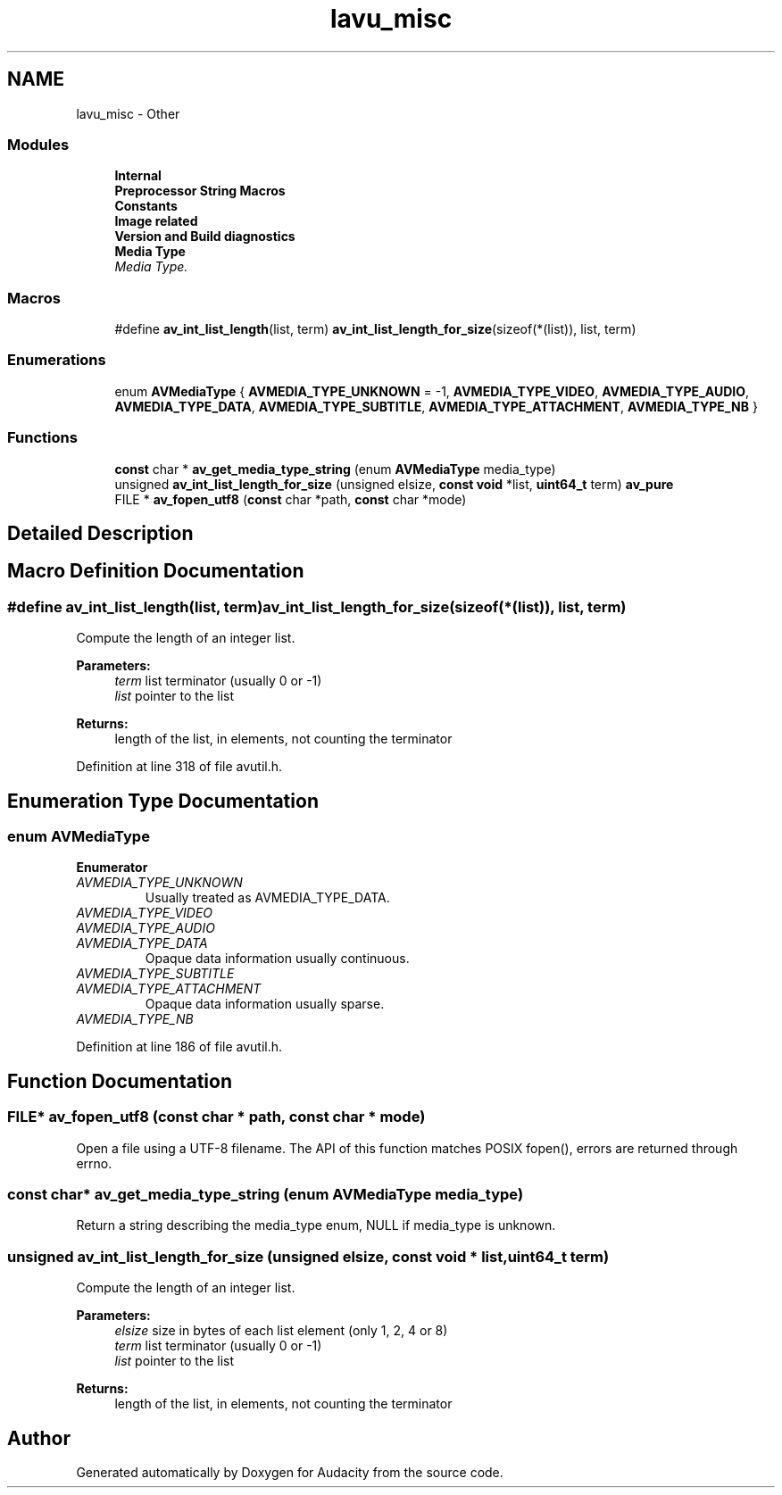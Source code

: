 .TH "lavu_misc" 3 "Thu Apr 28 2016" "Audacity" \" -*- nroff -*-
.ad l
.nh
.SH NAME
lavu_misc \- Other
.SS "Modules"

.in +1c
.ti -1c
.RI "\fBInternal\fP"
.br
.ti -1c
.RI "\fBPreprocessor String Macros\fP"
.br
.ti -1c
.RI "\fBConstants\fP"
.br
.ti -1c
.RI "\fBImage related\fP"
.br
.ti -1c
.RI "\fBVersion and Build diagnostics\fP"
.br
.ti -1c
.RI "\fBMedia Type\fP"
.br
.RI "\fIMedia Type\&. \fP"
.in -1c
.SS "Macros"

.in +1c
.ti -1c
.RI "#define \fBav_int_list_length\fP(list,  term)   \fBav_int_list_length_for_size\fP(sizeof(*(list)), list, term)"
.br
.in -1c
.SS "Enumerations"

.in +1c
.ti -1c
.RI "enum \fBAVMediaType\fP { \fBAVMEDIA_TYPE_UNKNOWN\fP = -1, \fBAVMEDIA_TYPE_VIDEO\fP, \fBAVMEDIA_TYPE_AUDIO\fP, \fBAVMEDIA_TYPE_DATA\fP, \fBAVMEDIA_TYPE_SUBTITLE\fP, \fBAVMEDIA_TYPE_ATTACHMENT\fP, \fBAVMEDIA_TYPE_NB\fP }"
.br
.in -1c
.SS "Functions"

.in +1c
.ti -1c
.RI "\fBconst\fP char * \fBav_get_media_type_string\fP (enum \fBAVMediaType\fP media_type)"
.br
.ti -1c
.RI "unsigned \fBav_int_list_length_for_size\fP (unsigned elsize, \fBconst\fP \fBvoid\fP *list, \fBuint64_t\fP term) \fBav_pure\fP"
.br
.ti -1c
.RI "FILE * \fBav_fopen_utf8\fP (\fBconst\fP char *path, \fBconst\fP char *mode)"
.br
.in -1c
.SH "Detailed Description"
.PP 

.SH "Macro Definition Documentation"
.PP 
.SS "#define av_int_list_length(list, term)   \fBav_int_list_length_for_size\fP(sizeof(*(list)), list, term)"
Compute the length of an integer list\&.
.PP
\fBParameters:\fP
.RS 4
\fIterm\fP list terminator (usually 0 or -1) 
.br
\fIlist\fP pointer to the list 
.RE
.PP
\fBReturns:\fP
.RS 4
length of the list, in elements, not counting the terminator 
.RE
.PP

.PP
Definition at line 318 of file avutil\&.h\&.
.SH "Enumeration Type Documentation"
.PP 
.SS "enum \fBAVMediaType\fP"

.PP
\fBEnumerator\fP
.in +1c
.TP
\fB\fIAVMEDIA_TYPE_UNKNOWN \fP\fP
Usually treated as AVMEDIA_TYPE_DATA\&. 
.TP
\fB\fIAVMEDIA_TYPE_VIDEO \fP\fP
.TP
\fB\fIAVMEDIA_TYPE_AUDIO \fP\fP
.TP
\fB\fIAVMEDIA_TYPE_DATA \fP\fP
Opaque data information usually continuous\&. 
.TP
\fB\fIAVMEDIA_TYPE_SUBTITLE \fP\fP
.TP
\fB\fIAVMEDIA_TYPE_ATTACHMENT \fP\fP
Opaque data information usually sparse\&. 
.TP
\fB\fIAVMEDIA_TYPE_NB \fP\fP
.PP
Definition at line 186 of file avutil\&.h\&.
.SH "Function Documentation"
.PP 
.SS "FILE* av_fopen_utf8 (\fBconst\fP char * path, \fBconst\fP char * mode)"
Open a file using a UTF-8 filename\&. The API of this function matches POSIX fopen(), errors are returned through errno\&. 
.SS "\fBconst\fP char* av_get_media_type_string (enum \fBAVMediaType\fP media_type)"
Return a string describing the media_type enum, NULL if media_type is unknown\&. 
.SS "unsigned av_int_list_length_for_size (unsigned elsize, \fBconst\fP \fBvoid\fP * list, \fBuint64_t\fP term)"
Compute the length of an integer list\&.
.PP
\fBParameters:\fP
.RS 4
\fIelsize\fP size in bytes of each list element (only 1, 2, 4 or 8) 
.br
\fIterm\fP list terminator (usually 0 or -1) 
.br
\fIlist\fP pointer to the list 
.RE
.PP
\fBReturns:\fP
.RS 4
length of the list, in elements, not counting the terminator 
.RE
.PP

.SH "Author"
.PP 
Generated automatically by Doxygen for Audacity from the source code\&.
